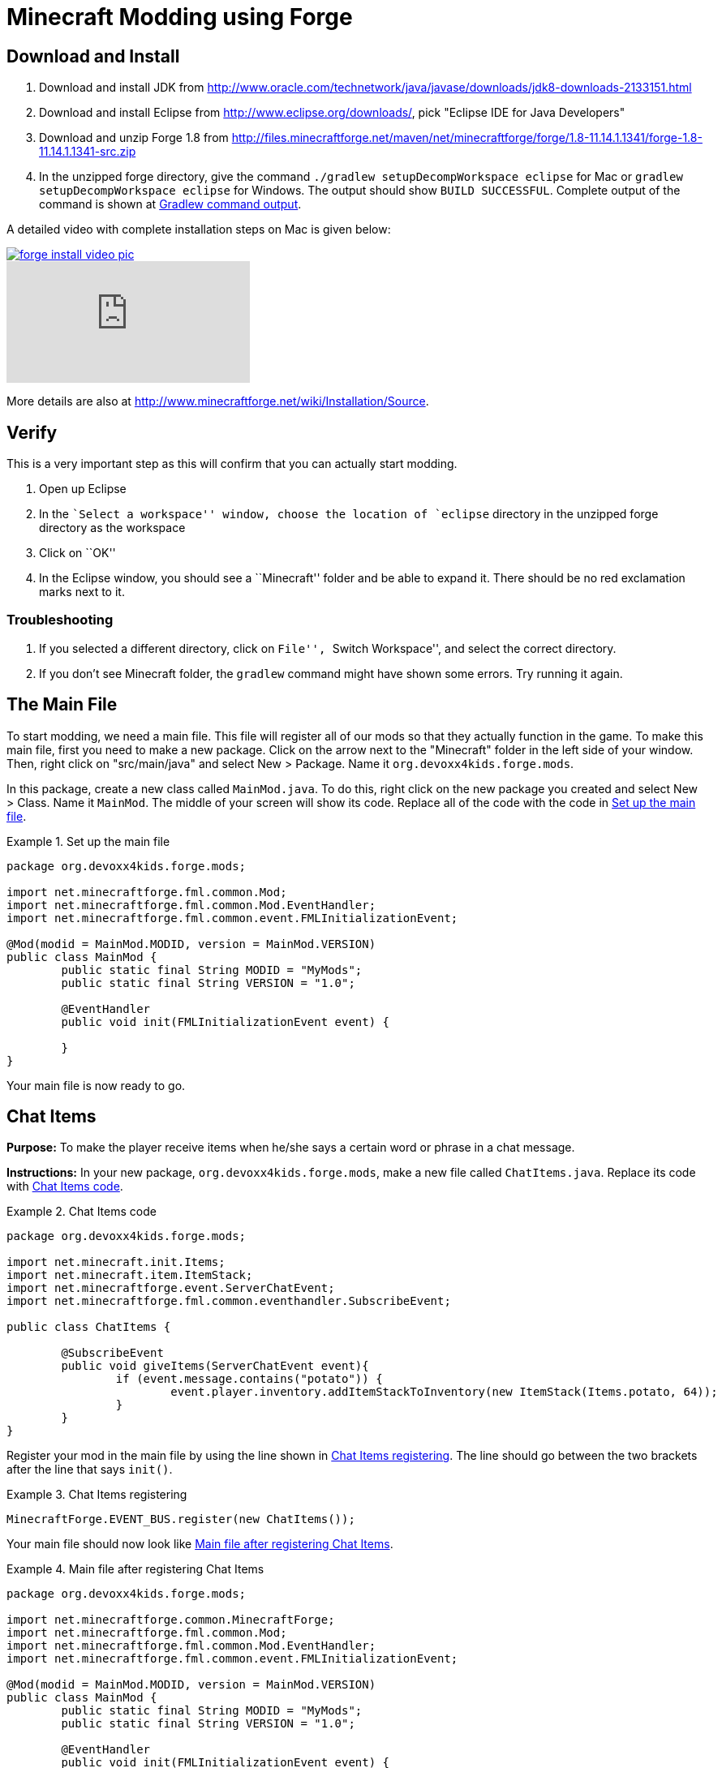 = Minecraft Modding using Forge

== Download and Install

. Download and install JDK from http://www.oracle.com/technetwork/java/javase/downloads/jdk8-downloads-2133151.html
. Download and install Eclipse from http://www.eclipse.org/downloads/, pick "Eclipse IDE for Java Developers"
. Download and unzip Forge 1.8 from
  http://files.minecraftforge.net/maven/net/minecraftforge/forge/1.8-11.14.1.1341/forge-1.8-11.14.1.1341-src.zip
. In the unzipped forge directory, give the command `./gradlew
  setupDecompWorkspace eclipse` for Mac or `gradlew
  setupDecompWorkspace eclipse` for Windows. The output should show `BUILD SUCCESSFUL`. Complete output of the command is shown at <<Gradlew_command_output>>.

A detailed video with complete installation steps on Mac is given below:

image::images/forge-install-video-pic.png[link="https://www.youtube.com/watch?v=0F7Bhswtd_w"]

video::1S1aL9Vn5eI[youtube]

More details are also at http://www.minecraftforge.net/wiki/Installation/Source.

== Verify

This is a very important step as this will confirm that you can actually start modding.

. Open up Eclipse
. In the ``Select a workspace'' window, choose the location of `eclipse` directory in the unzipped forge directory as the workspace
. Click on ``OK''
. In the Eclipse window, you should see a ``Minecraft'' folder and be able to expand it. There should be no red exclamation marks next to it.

=== Troubleshooting

. If you selected a different directory, click on ``File'', ``Switch Workspace'', and select the correct directory.
. If you don't see Minecraft folder, the `gradlew` command might have shown some errors. Try running it again.

== The Main File

To start modding, we need a main file. This file will register all of our mods so that they actually function in the game. To make this main file, first you need to make a new package. Click on the arrow next to the "Minecraft" folder in the left side of your window. Then, right click on "src/main/java" and select New > Package. Name it `org.devoxx4kids.forge.mods`.

In this package, create a new class called `MainMod.java`. To do this, right click on the new package you created and select New > Class. Name it `MainMod`. The middle of your screen will show its code. Replace all of the code with the code in <<Setting_Up_The_Main_File>>.

[[Setting_Up_The_Main_File]]
.Set up the main file
====
[source, java]
----
package org.devoxx4kids.forge.mods;

import net.minecraftforge.fml.common.Mod;
import net.minecraftforge.fml.common.Mod.EventHandler;
import net.minecraftforge.fml.common.event.FMLInitializationEvent;

@Mod(modid = MainMod.MODID, version = MainMod.VERSION)
public class MainMod {
	public static final String MODID = "MyMods";
	public static final String VERSION = "1.0";

	@EventHandler
	public void init(FMLInitializationEvent event) {

	}
}
----
====

Your main file is now ready to go.

== Chat Items

**Purpose:** To make the player receive items when he/she says a certain word or phrase in a chat message.

**Instructions:** In your new package, `org.devoxx4kids.forge.mods`, make a new file called `ChatItems.java`. Replace its code with <<Chat_Items_Code>>.

[[Chat_Items_Code]]
.Chat Items code
====
[source, java]
----
package org.devoxx4kids.forge.mods;

import net.minecraft.init.Items;
import net.minecraft.item.ItemStack;
import net.minecraftforge.event.ServerChatEvent;
import net.minecraftforge.fml.common.eventhandler.SubscribeEvent;

public class ChatItems {
	
	@SubscribeEvent
	public void giveItems(ServerChatEvent event){
		if (event.message.contains("potato")) {
			event.player.inventory.addItemStackToInventory(new ItemStack(Items.potato, 64));
		}
	}
}
----
====

Register your mod in the main file by using the line shown in <<Chat_Items_Registering>>. The line should go between the two brackets after the line that says `init()`.

[[Chat_Items_Registering]]
.Chat Items registering
====
[source, java]
----
MinecraftForge.EVENT_BUS.register(new ChatItems());
----
====

Your main file should now look like <<Main_File_After_Register>>.

[[Main_File_After_Register]]
.Main file after registering Chat Items
====
[source, java]
----
package org.devoxx4kids.forge.mods;

import net.minecraftforge.common.MinecraftForge;
import net.minecraftforge.fml.common.Mod;
import net.minecraftforge.fml.common.Mod.EventHandler;
import net.minecraftforge.fml.common.event.FMLInitializationEvent;

@Mod(modid = MainMod.MODID, version = MainMod.VERSION)
public class MainMod {
	public static final String MODID = "MyMods";
	public static final String VERSION = "1.0";

	@EventHandler
	public void init(FMLInitializationEvent event) {
		MinecraftForge.EVENT_BUS.register(new ChatItems());
	}
}
----
====

**Gameplay:**

. Press ``T'' to open up the chat window
. Type in any message that contains the word ``potato''
. You should receive one stack (one stack = 64 items) potatoes

=== Change text/item

Change text message and produce a different item. For example change the text to ``diamond'' and item produced to `Diamond`. Use Ctrl+Space to show the list of items.

=== Different Items

Produce different items for different chat text

[[Different_Chat_Items_Code]]
.Different Chat Items code
====
[source, java]
----
@SubscribeEvent
public void giveItems(ServerChatEvent event){
	if (event.message.contains("potato")) {
		event.player.inventory.addItemStackToInventory(new ItemStack(Items.potato, 64));
	}

	if (event.message.contains("diamond")) {
		event.player.inventory.addItemStackToInventory(new ItemStack(Items.diamond, 64));
	}
}
----
====

=== Multiple Items

Produce multiple items for chat text

[[Multiple_Chat_Items_Code]]
.Multiple Chat Items code
====
[source, java]
----
@SubscribeEvent
public void giveItems(ServerChatEvent event){
	if (event.message.contains("potato")) {
		event.player.inventory.addItemStackToInventory(new ItemStack(Items.potato, 64));
		event.player.inventory.addItemStackToInventory(new ItemStack(Items.diamond, 64));
	}
}
----
====

== Ender Dragon Spawner

**Purpose:** To spawn an Ender Dragon every time a player places a Dragon Egg block.

**Instructions:** In the package `org.devoxx4kids.forge.mods`, make a new class called `DragonSpawner` and replace its code with the code shown in <<Dragon_Spawner_Code>>.

[[Dragon_Spawner_Code]]
.Dragon Spawner code
====
[source, java]
----
package org.devoxx4kids.forge.mods;

import net.minecraft.entity.boss.EntityDragon;
import net.minecraft.init.Blocks;
import net.minecraftforge.event.world.BlockEvent.PlaceEvent;
import net.minecraftforge.fml.common.eventhandler.SubscribeEvent;

public class DragonSpawner {
	
	@SubscribeEvent
	public void spawnDragon(PlaceEvent event) {
		if (event.block == Blocks.dragon_egg) {
			event.world.setBlock(event.pos.getX(), event.pos.getY(), event.pos.getZ(), Blocks.air);
			EntityDragon dragon = new EntityDragon(event.world);
			dragon.setLocationAndAngles(event.pos.getX(), event.pos.getY(), event.pos.getZ(), 0, 0);
			event.world.spawnEntityInWorld(dragon);
		}
	}
}
----
====

Then, register it like you did with Chat Items, but use the line of code shown in <<Dragon_Spawner_Registering>>.

[[Dragon_Spawner_Registering]]
.Dragon Spawner registering
====
[source, java]
----
MinecraftForge.EVENT_BUS.register(new DragonSpawner());
----
====

**Gameplay:**

. Use the command "/give <your player name> dragon_egg" to give yourself a dragon egg
. Place down the dragon egg, and an Ender Dragon should spawn

The player name will not be your normal player name, it will be a Forge-generated player name. Check your chat window to see what your player name is.

=== Change block/entity

Change block that triggers spawning and spawn a different item. For example change the block to `sponge` and entity to `EntitySquid`. Use Ctrl+Space to show the list of items.

.Spawn squid
====
[source, java]
----
if (event.block == Blocks.sponge) {
		event.world.setBlock(event.pos.getX(), event.pos.getY(), event.pos.getZ(), Blocks.air);
		EntitySquid squid = new EntitySquid(event.world);
		squid.setLocationAndAngles(event.pos.getX(), event.pos.getY(), event.pos.getZ(), 0, 0);
		event.world.spawnEntityInWorld(squid);
}
----
====

=== Change offset of entities

Change `event.x`, `event.y`, `event.z` and add or subtract 5 to show entities are produced at an offset.

.Spawn offset
====
[source, java]
----
dragon.setLocationAndAngles(event.pos.getX() + 5, event.pos.getY(), event.pos.getZ(), 0, 0);
----
====

=== Spawn multiple entities

Spawn Ender Dragon from dragon egg and Squid from sponge.

== Creeper Spawn Alert

**Purpose:** To alert all players when a creeper spawns.

**Instructions:** In your package, make a new class called `CreeperSpawnAlert`. Replace its contents with <<Creeper_Spawn_Code>>.

[[Creeper_Spawn_Code]]
.Creeper Spawn Alert code
====
[source, java]
----
package org.devoxx4kids.forge.mods;

import java.util.List;

import net.minecraft.entity.monster.EntityCreeper;
import net.minecraft.entity.player.EntityPlayer;
import net.minecraft.util.ChatComponentText;
import net.minecraft.util.EnumChatFormatting;
import net.minecraftforge.event.entity.EntityJoinWorldEvent;
import net.minecraftforge.fml.common.eventhandler.SubscribeEvent;

public class CreeperSpawnAlert {

	@SubscribeEvent
	public void sendAlert(EntityJoinWorldEvent event) {
		if (!(event.entity instanceof EntityCreeper)) {
			return;
		}

		List players = event.entity.worldObj.playerEntities;

		for (int i = 0; i < players.size(); i++) {
			EntityPlayer player = (EntityPlayer) players.get(i);
			player.addChatMessage(new ChatComponentText(
					EnumChatFormatting.GREEN + "A creeper has spawned!"));
		}
	}

}
----
====

Register it using the line in <<Creeper_Spawn_Registering>>.

[[Creeper_Spawn_Registering]]
.Creeper Spawn Alert registering
====
[source, java]
----
MinecraftForge.EVENT_BUS.register(new CreeperSpawnAlert());
----
====

**Gameplay:**

. Make sure you are not on peaceful mode.
. Set the time to night time ("/time set night") 

You should get a bunch of messages saying "A creeper has spawned!" in light green letters. One of these messages is sent to you every time a creeper spawns.

=== Change color/format of message

==== Change color to red

.Color of message
====
[source,java]
----
player.addChatMessage(new ChatComponentText(
		EnumChatFormatting.RED + "A creeper has spawned!"));
----
====

Try different colors by code completion after `EnumChatFormatting`.

==== Change style to italics

.Style of message
====
[source,java]
----
player.addChatMessage(new ChatComponentText(
		EnumChatFormatting.ITALIC + "A creeper has spawned!"));
----
====

Try different styles by code completion after `EnumChatFormatting`.

=== Change text of message

.Style of message
====
[source,java]
----
player.addChatMessage(new ChatComponentText(
		EnumChatFormatting.ITALIC + "Run away, a creeper has spawned!"));
----
====

Talk about text within quotes.

=== Print same message for different mobs

.Same message for differet mobs using AND
====
[source, java]
----
if (!(event.entity instanceof EntityCreeper && event.entity instanceof EntityZombie)) {
	return;
}
----
====

OR

.Same message for differet mobs using OR
====
[source, java]
----
if (!(event.entity instanceof EntityCreeper) || !(event.entity instanceof EntityZombie)) {
	return;
}
----
====

Explain AND and OR

=== Print different message for different mobs

.Different message for different mobs
====
[source, java]
----
public void sendAlert(EntityJoinWorldEvent event) {
	if (!(event.entity instanceof EntityCreeper && event.entity instanceof EntityZombie)) {
		return;
	}
	
	String message;
	
	if (event.entity instanceof EntityCreeper) {
		message = "A creeper has spawned";
	} else {
		message = "A zombie has spawned";
	}

	List players = event.entity.worldObj.playerEntities;

	for (int i = 0; i < players.size(); i++) {
		EntityPlayer player = (EntityPlayer) players.get(i);
		player.addChatMessage(new ChatComponentText(
				EnumChatFormatting.GREEN + message));
	}
}
----
====

=== Print message for all mobs

.Message for all mobs
====
[source, java]
----
if (!(event.entity instanceof EntityMob)) {
	return;
}
----
====

Explain how to reach `EntityMob`

== Sharp Snowballs

**Purpose:** To turn all snowballs into arrows so that they can hurt entites.

**Instructions:** In your package, create a new class called `SharpSnowballs`. Replace its code with <<Snowballs_Code>>.

[[Snowballs_Code]]
.Sharp Snowballs code
====
[source, java]
----
package org.devoxx4kids.forge.mods;

import net.minecraft.entity.Entity;
import net.minecraft.entity.projectile.EntityArrow;
import net.minecraft.entity.projectile.EntitySnowball;
import net.minecraft.world.World;
import net.minecraftforge.event.entity.EntityJoinWorldEvent;
import net.minecraftforge.fml.common.eventhandler.SubscribeEvent;

public class SharpSnowballs {

	@SubscribeEvent
	public void replaceSnowballWithArrow(EntityJoinWorldEvent event) {
		Entity snowball = event.entity;
		World world = snowball.worldObj;

		if (!(snowball instanceof EntitySnowball)) {
			return;
		}

		if (!world.isRemote) {
			EntityArrow arrow = new EntityArrow(world);
			arrow.setLocationAndAngles(snowball.posX, snowball.posY, snowball.posZ,
					0, 0);
			arrow.motionX = snowball.motionX;
			arrow.motionY = snowball.motionY;
			arrow.motionZ = snowball.motionZ;

			// gets arrow out of player's head
			// gets the angle of arrow right, in the direction of motion
			arrow.posX += arrow.motionX;
			arrow.posY += arrow.motionY;
			arrow.posZ += arrow.motionZ;

			world.spawnEntityInWorld(arrow);
			snowball.setDead();
		}
	}

}
----
====

Register the new class using the line in <<Snowballs_Registering>>.

[[Snowballs_Registering]]
.Sharp Snowballs registering
====
[source, java]
----
MinecraftForge.EVENT_BUS.register(new SharpSnowballs());
----
====

**Gameplay:**

. Get a Snowball item from your inventory
. Right click with it to throw it
. It should turn into an arrow

You can also spawn Snow Golems by placing a pumpkin on top of a tower of two Snow blocks. The Snow Golem will act as a turret, shooting out snowballs that turn into arrows.

=== Explosive snowballs

[[Snowballs_Code]]
.Explosive Snowballs code
====
[source, java]
----
EntityTNTPrimed arrow = new EntityTNTPrimed(world);
arrow.fuse = 80;
----
====

== Overpowered Iron Golems

**Purpose:** To add helpful potion effects to Iron Golems when they spawn in the world.

**Instructions:**

In your package, make a new class called `OverpoweredIronGolems` and replace its contents with <<Iron_Golems_Code>>.

[[Iron_Golems_Code]]
.Overpowered Iron Golems code
====
[source, java]
----
package org.devoxx4kids.forge.mods;

import net.minecraft.entity.EntityLiving;
import net.minecraft.entity.monster.EntityIronGolem;
import net.minecraft.potion.PotionEffect;
import net.minecraftforge.event.entity.EntityJoinWorldEvent;
import net.minecraftforge.fml.common.eventhandler.SubscribeEvent;

public class OverpoweredIronGolems {
	
	@SubscribeEvent
	public void golemMagic(EntityJoinWorldEvent event) {
		if (!(event.entity instanceof EntityIronGolem)) {
			return;
		}
		
		EntityLiving entity = (EntityLiving) event.entity;
		entity.addPotionEffect(new PotionEffect(1, 1000000, 5));
		entity.addPotionEffect(new PotionEffect(5, 1000000, 5));
		entity.addPotionEffect(new PotionEffect(10, 1000000, 5));
		entity.addPotionEffect(new PotionEffect(11, 1000000, 5));
	}

}
----
====

Then, register the class using the line shown in <<Iron_Golems_Register>>.

[[Iron_Golems_Register]]
====
[source, java]
----
MinecraftForge.EVENT_BUS.register(new OverpoweredIronGolems());
----
====

**Gameplay:**

. Spawn an Iron Golem by using the command "/summon VillagerGolem".
. Spawn some hostile mobs near the Iron Golem

The golem should move towards them to kill them. Normally, Iron Golems move slowly, but with the speed effect from the mod, they should move very fast.

== Rain Water

**Purpose:** To place water at the feet of entities when it is raining.

**Instructions:** In your package, create a new class called `RainWater` and replace its contents with <<Rain_Code>>.

[[Rain_Code]]
.Rain Water code
====
[source, java]
----
package org.devoxx4kids.forge.mods;

import net.minecraft.entity.Entity;
import net.minecraft.init.Blocks;
import net.minecraft.world.World;
import net.minecraftforge.event.entity.living.LivingEvent.LivingUpdateEvent;
import net.minecraftforge.fml.common.eventhandler.SubscribeEvent;

public class RainWater {

	@SubscribeEvent
	public void makeWater(LivingUpdateEvent event) {
		Entity entity = event.entity;
		World world = entity.worldObj;
		int x = (int) Math.floor(entity.posX);
		int y = (int) Math.floor(entity.posY);
		int z = (int) Math.floor(entity.posZ);

		if (!entity.worldObj.isRaining()) {
			return;
		}

		for (int i = y; i < 256; i++) {
			if (world.getBlockState(new BlockPos(x, i, z)) != Blocks.air) {
				return;
			}
		}
		
		if (world.isRemote && !world.getBlockState(new BlockPos(x, y - 1, z)).getBlock().isNormalCube()) {
			return;
		}

		if (!world.isRemote) {
			world.setBlockState(new BlockPos(x, y, z), Blocks.water.getBlockState().getBaseState());
		}
	}

}
----
====

Then, register it using the line shown in <<Rain_Registering>>.

[[Rain_Registering]]
.Rain Water registering
====
[source, java]
----
MinecraftForge.EVENT_BUS.register(new RainWater());
----
====

**Gameplay:**

. Use the command "/weather rain" to make the weather rainy
. Start moving, and water should be placed wherever you go, but it will disappear quickly

== Sharing Your Mods

Open up your computer's command prompt. Navigate to your Forge folder. Then, type the command `gradlew build`. On a Mac it may be `./gradlew build`. After the process completes, navigate to the "build" folder, then the "libs" folder inside that. In that folder, there should be a .jar file called `modid-1.0.jar`. This .jar file is all of your mods. 

To install your mod on your Minecraft launcher, follow the instructions at http://www.minecraftforge.net/wiki/Installation/Universal.

== Tips

* When changing an item or block, delete the current item/block and press `Ctrl + Space` to pull up a list of items and blocks that are availible.

[[Gradlew_command_output]]
== Gradlew command output

[source,text]
----
minecraft> ./gradlew setupDecompWorkspace eclipse
Downloading https://services.gradle.org/distributions/gradle-2.0-bin.zip
.............................................................................objc[3877]: Class JavaLaunchHelper is implemented in both /Library/Java/JavaVirtualMachines/jdk1.8.0_25.jdk/Contents/Home/bin/java and /Library/Java/JavaVirtualMachines/jdk1.8.0_25.jdk/Contents/Home/jre/lib/libinstrument.dylib. One of the two will be used. Which one is undefined.
............................................................................................................................................................................................................................................................................................................................................................................................................................................................................................................................................................................................................................................................................................................................................................................................................................................................................................................................................................................................................................................................................................................................................................................................................................................................................................................................................................................................................................................................................................................................................................................................................................................................................................................................................................................................................................................................................................................................................................................................................................................................................
Unzipping /Users/arungupta/.gradle/wrapper/dists/gradle-2.0-bin/5h57m9vra0mjv9qs45oqtsb5c0/gradle-2.0-bin.zip to /Users/arungupta/.gradle/wrapper/dists/gradle-2.0-bin/5h57m9vra0mjv9qs45oqtsb5c0
Set executable permissions for: /Users/arungupta/.gradle/wrapper/dists/gradle-2.0-bin/5h57m9vra0mjv9qs45oqtsb5c0/gradle-2.0/bin/gradle
Download http://files.minecraftforge.net/maven/net/minecraftforge/gradle/ForgeGradle/1.2-SNAPSHOT/ForgeGradle-1.2-20141215.200905-238.pom
Download http://files.minecraftforge.net/maven/de/oceanlabs/mcp/RetroGuard/3.6.6/RetroGuard-3.6.6.pom
Download https://oss.sonatype.org/content/repositories/snapshots/net/md-5/SpecialSource/1.7-SNAPSHOT/SpecialSource-1.7-20140603.053256-8.pom
Download http://repo1.maven.org/maven2/com/github/jponge/lzma-java/1.3/lzma-java-1.3.pom
Download http://repo1.maven.org/maven2/com/github/abrarsyed/jastyle/jAstyle/1.2/jAstyle-1.2.pom
Download http://repo1.maven.org/maven2/net/sf/trove4j/trove4j/2.1.0/trove4j-2.1.0.pom
Download http://repo1.maven.org/maven2/com/cloudbees/diff4j/1.1/diff4j-1.1.pom
Download http://repo1.maven.org/maven2/com/cloudbees/cloudbees-oss-parent/1/cloudbees-oss-parent-1.pom
Download http://repo1.maven.org/maven2/org/ow2/asm/asm-debug-all/4.1/asm-debug-all-4.1.pom
Download http://repo1.maven.org/maven2/com/github/tony19/named-regexp/0.2.3/named-regexp-0.2.3.pom
Download http://repo1.maven.org/maven2/com/nothome/javaxdelta/2.0.1/javaxdelta-2.0.1.pom
Download http://files.minecraftforge.net/maven/net/minecraftforge/srg2source/Srg2Source/3.2-SNAPSHOT/Srg2Source-3.2-20141126.081814-44.pom
Download http://repo1.maven.org/maven2/org/apache/httpcomponents/httpclient/4.3.3/httpclient-4.3.3.pom
Download http://repo1.maven.org/maven2/org/apache/httpcomponents/httpcomponents-client/4.3.3/httpcomponents-client-4.3.3.pom
Download http://repo1.maven.org/maven2/com/google/code/gson/gson/2.2.4/gson-2.2.4.pom
Download http://repo1.maven.org/maven2/org/apache/httpcomponents/httpmime/4.3.3/httpmime-4.3.3.pom
Download http://files.minecraftforge.net/maven/de/oceanlabs/mcp/mcinjector/3.2-SNAPSHOT/mcinjector-3.2-20141215.093052-15.pom
Download http://repo1.maven.org/maven2/net/sf/jopt-simple/jopt-simple/4.5/jopt-simple-4.5.pom
Download http://repo1.maven.org/maven2/org/jvnet/localizer/localizer/1.12/localizer-1.12.pom
Download http://repo1.maven.org/maven2/org/jvnet/localizer/localizer-parent/1.12/localizer-parent-1.12.pom
Download http://repo1.maven.org/maven2/trove/trove/1.0.2/trove-1.0.2.pom
Download http://files.minecraftforge.net/maven/org/eclipse/jdt/org.eclipse.jdt.core/3.10.0.v20131029-1755/org.eclipse.jdt.core-3.10.0.v20131029-1755.pom
Download http://repo1.maven.org/maven2/org/eclipse/core/resources/3.2.1-R32x_v20060914/resources-3.2.1-R32x_v20060914.pom
Download http://repo1.maven.org/maven2/org/eclipse/jgit/org.eclipse.jgit/3.2.0.201312181205-r/org.eclipse.jgit-3.2.0.201312181205-r.pom
Download http://repo1.maven.org/maven2/org/eclipse/jgit/org.eclipse.jgit-parent/3.2.0.201312181205-r/org.eclipse.jgit-parent-3.2.0.201312181205-r.pom
Download http://repo1.maven.org/maven2/org/eclipse/core/runtime/3.9.0-v20130326-1255/runtime-3.9.0-v20130326-1255.pom
Download http://repo1.maven.org/maven2/org/apache/httpcomponents/httpcore/4.3.2/httpcore-4.3.2.pom
Download http://repo1.maven.org/maven2/org/apache/httpcomponents/httpcomponents-core/4.3.2/httpcomponents-core-4.3.2.pom
Download http://repo1.maven.org/maven2/org/eclipse/equinox/registry/3.5.400-v20140428-1507/registry-3.5.400-v20140428-1507.pom
Download http://repo1.maven.org/maven2/org/eclipse/core/runtime/compatibility/3.1.200-v20070502/compatibility-3.1.200-v20070502.pom
Download http://repo1.maven.org/maven2/org/eclipse/core/expressions/3.3.0-v20070606-0010/expressions-3.3.0-v20070606-0010.pom
Download http://repo1.maven.org/maven2/org/eclipse/core/filesystem/1.1.0-v20070606/filesystem-1.1.0-v20070606.pom
Download http://repo1.maven.org/maven2/org/eclipse/core/org.eclipse.core.commands/3.6.0/org.eclipse.core.commands-3.6.0.pom
Download http://repo1.maven.org/maven2/com/googlecode/javaewah/JavaEWAH/0.5.6/JavaEWAH-0.5.6.pom
Download http://repo1.maven.org/maven2/org/eclipse/equinox/app/1.3.200-v20130910-1609/app-1.3.200-v20130910-1609.pom
Download http://repo1.maven.org/maven2/org/eclipse/core/runtime/3.10.0-v20140318-2214/runtime-3.10.0-v20140318-2214.pom
Download http://repo1.maven.org/maven2/org/eclipse/update/configurator/3.2.100-v20070615/configurator-3.2.100-v20070615.pom
Download http://repo1.maven.org/maven2/net/sf/jopt-simple/jopt-simple/4.6/jopt-simple-4.6.pom
Download http://files.minecraftforge.net/maven/net/minecraftforge/gradle/ForgeGradle/1.2-SNAPSHOT/ForgeGradle-1.2-20141215.200905-238.jar
Download http://files.minecraftforge.net/maven/de/oceanlabs/mcp/RetroGuard/3.6.6/RetroGuard-3.6.6.jar
Download https://oss.sonatype.org/content/repositories/snapshots/net/md-5/SpecialSource/1.7-SNAPSHOT/SpecialSource-1.7-20140603.053256-8.jar
Download http://repo1.maven.org/maven2/com/github/jponge/lzma-java/1.3/lzma-java-1.3.jar
Download http://repo1.maven.org/maven2/com/github/abrarsyed/jastyle/jAstyle/1.2/jAstyle-1.2.jar
Download http://repo1.maven.org/maven2/net/sf/trove4j/trove4j/2.1.0/trove4j-2.1.0.jar
Download http://repo1.maven.org/maven2/com/cloudbees/diff4j/1.1/diff4j-1.1.jar
Download http://repo1.maven.org/maven2/org/ow2/asm/asm-debug-all/4.1/asm-debug-all-4.1.jar
Download http://repo1.maven.org/maven2/com/github/tony19/named-regexp/0.2.3/named-regexp-0.2.3.jar
Download http://repo1.maven.org/maven2/com/nothome/javaxdelta/2.0.1/javaxdelta-2.0.1.jar
Download http://files.minecraftforge.net/maven/net/minecraftforge/srg2source/Srg2Source/3.2-SNAPSHOT/Srg2Source-3.2-20141126.081814-44.jar
Download http://repo1.maven.org/maven2/org/apache/httpcomponents/httpclient/4.3.3/httpclient-4.3.3.jar
Download http://repo1.maven.org/maven2/com/google/code/gson/gson/2.2.4/gson-2.2.4.jar
Download http://repo1.maven.org/maven2/org/apache/httpcomponents/httpmime/4.3.3/httpmime-4.3.3.jar
Download http://files.minecraftforge.net/maven/de/oceanlabs/mcp/mcinjector/3.2-SNAPSHOT/mcinjector-3.2-20141215.093052-15.jar
Download http://repo1.maven.org/maven2/org/jvnet/localizer/localizer/1.12/localizer-1.12.jar
Download http://repo1.maven.org/maven2/trove/trove/1.0.2/trove-1.0.2.jar
Download http://files.minecraftforge.net/maven/org/eclipse/jdt/org.eclipse.jdt.core/3.10.0.v20131029-1755/org.eclipse.jdt.core-3.10.0.v20131029-1755.jar
Download http://repo1.maven.org/maven2/org/eclipse/core/resources/3.2.1-R32x_v20060914/resources-3.2.1-R32x_v20060914.jar
Download http://repo1.maven.org/maven2/org/eclipse/jgit/org.eclipse.jgit/3.2.0.201312181205-r/org.eclipse.jgit-3.2.0.201312181205-r.jar
Download http://repo1.maven.org/maven2/org/apache/httpcomponents/httpcore/4.3.2/httpcore-4.3.2.jar
Download http://repo1.maven.org/maven2/org/eclipse/equinox/registry/3.5.400-v20140428-1507/registry-3.5.400-v20140428-1507.jar
Download http://repo1.maven.org/maven2/org/eclipse/core/runtime/compatibility/3.1.200-v20070502/compatibility-3.1.200-v20070502.jar
Download http://repo1.maven.org/maven2/org/eclipse/core/expressions/3.3.0-v20070606-0010/expressions-3.3.0-v20070606-0010.jar
Download http://repo1.maven.org/maven2/org/eclipse/core/filesystem/1.1.0-v20070606/filesystem-1.1.0-v20070606.jar
Download http://repo1.maven.org/maven2/org/eclipse/core/org.eclipse.core.commands/3.6.0/org.eclipse.core.commands-3.6.0.jar
Download http://repo1.maven.org/maven2/com/googlecode/javaewah/JavaEWAH/0.5.6/JavaEWAH-0.5.6.jar
Download http://repo1.maven.org/maven2/org/eclipse/equinox/app/1.3.200-v20130910-1609/app-1.3.200-v20130910-1609.jar
Download http://repo1.maven.org/maven2/org/eclipse/update/configurator/3.2.100-v20070615/configurator-3.2.100-v20070615.jar
Download http://repo1.maven.org/maven2/net/sf/jopt-simple/jopt-simple/4.6/jopt-simple-4.6.jar
Download http://repo1.maven.org/maven2/org/eclipse/core/runtime/3.10.0-v20140318-2214/runtime-3.10.0-v20140318-2214.jar
****************************
 Powered By MCP:             
 http://mcp.ocean-labs.de/   
 Searge, ProfMobius, Fesh0r, 
 R4wk, ZeuX, IngisKahn, bspkrs
 MCP Data version : unknown
****************************
:extractMcpData
:getVersionJson
:extractUserDev
Download http://files.minecraftforge.net/maven/net/minecraftforge/forge/1.7.10-10.13.2.1230/forge-1.7.10-10.13.2.1230-userdev.jar
:genSrgs
:extractNatives
Download http://repo1.maven.org/maven2/org/lwjgl/lwjgl/lwjgl-platform/2.9.1/lwjgl-platform-2.9.1.pom
Download http://repo1.maven.org/maven2/org/lwjgl/lwjgl/parent/2.9.1/parent-2.9.1.pom
Download http://repo1.maven.org/maven2/net/java/jinput/jinput-platform/2.0.5/jinput-platform-2.0.5.pom
Download https://libraries.minecraft.net/tv/twitch/twitch-platform/5.16/twitch-platform-5.16.pom
Download http://repo1.maven.org/maven2/org/lwjgl/lwjgl/lwjgl-platform/2.9.1/lwjgl-platform-2.9.1-natives-osx.jar
Download http://repo1.maven.org/maven2/net/java/jinput/jinput-platform/2.0.5/jinput-platform-2.0.5-natives-osx.jar
Download https://libraries.minecraft.net/tv/twitch/twitch-platform/5.16/twitch-platform-5.16-natives-osx.jar
:copyNativesLegacy
:getAssetsIndex
:getAssets
Current status: 5/686   0%
Current status: 447/686   65%
:makeStart
Download https://libraries.minecraft.net/net/minecraft/launchwrapper/1.11/launchwrapper-1.11.pom
Download http://repo1.maven.org/maven2/org/ow2/asm/asm-debug-all/5.0.3/asm-debug-all-5.0.3.pom
Download http://repo1.maven.org/maven2/org/ow2/asm/asm-parent/5.0.3/asm-parent-5.0.3.pom
Download http://repo1.maven.org/maven2/com/typesafe/akka/akka-actor_2.11/2.3.3/akka-actor_2.11-2.3.3.pom
Download http://repo1.maven.org/maven2/org/scala-lang/scala-actors-migration_2.11/1.1.0/scala-actors-migration_2.11-1.1.0.pom
Download http://repo1.maven.org/maven2/org/scala-lang/scala-compiler/2.11.1/scala-compiler-2.11.1.pom
Download http://repo1.maven.org/maven2/org/scala-lang/plugins/scala-continuations-library_2.11/1.0.2/scala-continuations-library_2.11-1.0.2.pom
Download http://repo1.maven.org/maven2/org/scala-lang/plugins/scala-continuations-plugin_2.11.1/1.0.2/scala-continuations-plugin_2.11.1-1.0.2.pom
Download http://repo1.maven.org/maven2/org/scala-lang/scala-library/2.11.1/scala-library-2.11.1.pom
Download http://repo1.maven.org/maven2/org/scala-lang/scala-reflect/2.11.1/scala-reflect-2.11.1.pom
Download https://libraries.minecraft.net/lzma/lzma/0.0.1/lzma-0.0.1.pom
Download https://libraries.minecraft.net/com/mojang/realms/1.3.5/realms-1.3.5.pom
Download http://repo1.maven.org/maven2/java3d/vecmath/1.3.1/vecmath-1.3.1.pom
Download http://repo1.maven.org/maven2/net/sf/trove4j/trove4j/3.0.3/trove4j-3.0.3.pom
Download https://libraries.minecraft.net/com/ibm/icu/icu4j-core-mojang/51.2/icu4j-core-mojang-51.2.pom
Download https://libraries.minecraft.net/com/paulscode/codecjorbis/20101023/codecjorbis-20101023.pom
Download https://libraries.minecraft.net/com/paulscode/codecwav/20101023/codecwav-20101023.pom
Download https://libraries.minecraft.net/com/paulscode/libraryjavasound/20101123/libraryjavasound-20101123.pom
Download https://libraries.minecraft.net/com/paulscode/librarylwjglopenal/20100824/librarylwjglopenal-20100824.pom
Download https://libraries.minecraft.net/com/paulscode/soundsystem/20120107/soundsystem-20120107.pom
Download http://repo1.maven.org/maven2/io/netty/netty-all/4.0.10.Final/netty-all-4.0.10.Final.pom
Download http://repo1.maven.org/maven2/io/netty/netty-parent/4.0.10.Final/netty-parent-4.0.10.Final.pom
Download http://repo1.maven.org/maven2/com/google/guava/guava/16.0/guava-16.0.pom
Download http://repo1.maven.org/maven2/com/google/guava/guava-parent/16.0/guava-parent-16.0.pom
Download http://repo1.maven.org/maven2/org/apache/commons/commons-lang3/3.2.1/commons-lang3-3.2.1.pom
Download http://repo1.maven.org/maven2/net/java/jinput/jinput/2.0.5/jinput-2.0.5.pom
Download http://repo1.maven.org/maven2/net/java/jutils/jutils/1.0.0/jutils-1.0.0.pom
Download https://libraries.minecraft.net/com/mojang/authlib/1.5.16/authlib-1.5.16.pom
Download http://repo1.maven.org/maven2/org/apache/logging/log4j/log4j-api/2.0-beta9/log4j-api-2.0-beta9.pom
Download http://repo1.maven.org/maven2/org/apache/logging/log4j/log4j/2.0-beta9/log4j-2.0-beta9.pom
Download http://repo1.maven.org/maven2/org/apache/logging/log4j/log4j-core/2.0-beta9/log4j-core-2.0-beta9.pom
Download http://repo1.maven.org/maven2/org/lwjgl/lwjgl/lwjgl/2.9.1/lwjgl-2.9.1.pom
Download http://repo1.maven.org/maven2/org/lwjgl/lwjgl/lwjgl_util/2.9.1/lwjgl_util-2.9.1.pom
Download https://libraries.minecraft.net/tv/twitch/twitch/5.16/twitch-5.16.pom
Download http://repo1.maven.org/maven2/org/scala-lang/scala-actors/2.11.0/scala-actors-2.11.0.pom
Download http://repo1.maven.org/maven2/org/scala-lang/modules/scala-xml_2.11/1.0.2/scala-xml_2.11-1.0.2.pom
Download http://repo1.maven.org/maven2/org/scala-lang/modules/scala-parser-combinators_2.11/1.0.1/scala-parser-combinators_2.11-1.0.1.pom
Download https://libraries.minecraft.net/tv/twitch/twitch-external-platform/4.5/twitch-external-platform-4.5.pom
Download https://libraries.minecraft.net/net/minecraft/launchwrapper/1.11/launchwrapper-1.11.jar
Download http://repo1.maven.org/maven2/org/ow2/asm/asm-debug-all/5.0.3/asm-debug-all-5.0.3.jar
Download http://repo1.maven.org/maven2/com/typesafe/akka/akka-actor_2.11/2.3.3/akka-actor_2.11-2.3.3.jar
Download http://repo1.maven.org/maven2/org/scala-lang/scala-actors-migration_2.11/1.1.0/scala-actors-migration_2.11-1.1.0.jar
Download http://repo1.maven.org/maven2/org/scala-lang/scala-compiler/2.11.1/scala-compiler-2.11.1.jar
Download http://repo1.maven.org/maven2/org/scala-lang/plugins/scala-continuations-library_2.11/1.0.2/scala-continuations-library_2.11-1.0.2.jar
Download http://repo1.maven.org/maven2/org/scala-lang/plugins/scala-continuations-plugin_2.11.1/1.0.2/scala-continuations-plugin_2.11.1-1.0.2.jar
Download http://repo1.maven.org/maven2/org/scala-lang/scala-library/2.11.1/scala-library-2.11.1.jar
Download http://files.minecraftforge.net/maven/org/scala-lang/scala-parser-combinators_2.11/1.0.1/scala-parser-combinators_2.11-1.0.1.jar
Download http://repo1.maven.org/maven2/org/scala-lang/scala-reflect/2.11.1/scala-reflect-2.11.1.jar
Download http://files.minecraftforge.net/maven/org/scala-lang/scala-swing_2.11/1.0.1/scala-swing_2.11-1.0.1.jar
Download http://files.minecraftforge.net/maven/org/scala-lang/scala-xml_2.11/1.0.2/scala-xml_2.11-1.0.2.jar
Download http://repo1.maven.org/maven2/net/sf/jopt-simple/jopt-simple/4.5/jopt-simple-4.5.jar
Download https://libraries.minecraft.net/lzma/lzma/0.0.1/lzma-0.0.1.jar
Download https://libraries.minecraft.net/com/mojang/realms/1.3.5/realms-1.3.5.jar
Download http://repo1.maven.org/maven2/java3d/vecmath/1.3.1/vecmath-1.3.1.jar
Download http://repo1.maven.org/maven2/net/sf/trove4j/trove4j/3.0.3/trove4j-3.0.3.jar
Download https://libraries.minecraft.net/com/ibm/icu/icu4j-core-mojang/51.2/icu4j-core-mojang-51.2.jar
Download https://libraries.minecraft.net/com/paulscode/codecjorbis/20101023/codecjorbis-20101023.jar
Download https://libraries.minecraft.net/com/paulscode/codecwav/20101023/codecwav-20101023.jar
Download https://libraries.minecraft.net/com/paulscode/libraryjavasound/20101123/libraryjavasound-20101123.jar
Download https://libraries.minecraft.net/com/paulscode/librarylwjglopenal/20100824/librarylwjglopenal-20100824.jar
Download https://libraries.minecraft.net/com/paulscode/soundsystem/20120107/soundsystem-20120107.jar
Download http://repo1.maven.org/maven2/io/netty/netty-all/4.0.10.Final/netty-all-4.0.10.Final.jar
Download http://repo1.maven.org/maven2/net/java/jinput/jinput/2.0.5/jinput-2.0.5.jar
Download http://repo1.maven.org/maven2/net/java/jutils/jutils/1.0.0/jutils-1.0.0.jar
Download https://libraries.minecraft.net/com/mojang/authlib/1.5.16/authlib-1.5.16.jar
Download http://repo1.maven.org/maven2/org/apache/logging/log4j/log4j-api/2.0-beta9/log4j-api-2.0-beta9.jar
Download http://repo1.maven.org/maven2/org/apache/logging/log4j/log4j-core/2.0-beta9/log4j-core-2.0-beta9.jar
Download http://repo1.maven.org/maven2/org/lwjgl/lwjgl/lwjgl/2.9.1/lwjgl-2.9.1.jar
Download http://repo1.maven.org/maven2/org/lwjgl/lwjgl/lwjgl_util/2.9.1/lwjgl_util-2.9.1.jar
Download https://libraries.minecraft.net/tv/twitch/twitch/5.16/twitch-5.16.jar
Download http://repo1.maven.org/maven2/org/scala-lang/scala-actors/2.11.0/scala-actors-2.11.0.jar
Download http://repo1.maven.org/maven2/org/scala-lang/modules/scala-xml_2.11/1.0.2/scala-xml_2.11-1.0.2.jar
Download http://repo1.maven.org/maven2/org/scala-lang/modules/scala-parser-combinators_2.11/1.0.1/scala-parser-combinators_2.11-1.0.1.jar
Download http://repo1.maven.org/maven2/net/java/jinput/jinput-platform/2.0.5/jinput-platform-2.0.5-natives-linux.jar
Download http://repo1.maven.org/maven2/net/java/jinput/jinput-platform/2.0.5/jinput-platform-2.0.5-natives-windows.jar
Download https://libraries.minecraft.net/tv/twitch/twitch-platform/5.16/twitch-platform-5.16-natives-windows-32.jar
Download https://libraries.minecraft.net/tv/twitch/twitch-platform/5.16/twitch-platform-5.16-natives-windows-64.jar
Download https://libraries.minecraft.net/tv/twitch/twitch-external-platform/4.5/twitch-external-platform-4.5-natives-windows-32.jar
Download https://libraries.minecraft.net/tv/twitch/twitch-external-platform/4.5/twitch-external-platform-4.5-natives-windows-64.jar
Download http://repo1.maven.org/maven2/org/lwjgl/lwjgl/lwjgl-platform/2.9.1/lwjgl-platform-2.9.1-natives-windows.jar
Download http://repo1.maven.org/maven2/org/lwjgl/lwjgl/lwjgl-platform/2.9.1/lwjgl-platform-2.9.1-natives-linux.jar
:downloadMcpTools
:downloadClient
:downloadServer
:mergeJars
Adding cpw/mods/fml/relauncher/SideOnly.class
Adding cpw/mods/fml/relauncher/Side.class
:deobfuscateJar
Applying SpecialSource...
Applying Exceptor...
:decompile
objc[3888]: Class JavaLaunchHelper is implemented in both /Library/Java/JavaVirtualMachines/jdk1.8.0_25.jdk/Contents/Home/bin/java and /Library/Java/JavaVirtualMachines/jdk1.8.0_25.jdk/Contents/Home/jre/lib/libinstrument.dylib. One of the two will be used. Which one is undefined.
:processSources
Injecting fml files
Applying fml patches
Applying forge patches
:remapJar
:extractMinecraftSrc
:recompMinecraft
Note: Some input files use or override a deprecated API.
Note: Recompile with -Xlint:deprecation for details.
Note: Some input files use unchecked or unsafe operations.
Note: Recompile with -Xlint:unchecked for details.
:repackMinecraft
:setupDecompWorkspace
:eclipseClasspath
Download https://libraries.minecraft.net/net/minecraft/launchwrapper/1.11/launchwrapper-1.11-sources.jar
Download http://repo1.maven.org/maven2/org/ow2/asm/asm-debug-all/5.0.3/asm-debug-all-5.0.3-sources.jar
Download http://repo1.maven.org/maven2/com/typesafe/akka/akka-actor_2.11/2.3.3/akka-actor_2.11-2.3.3-sources.jar
Download http://repo1.maven.org/maven2/com/typesafe/config/1.2.1/config-1.2.1-sources.jar
Download http://repo1.maven.org/maven2/org/scala-lang/scala-actors-migration_2.11/1.1.0/scala-actors-migration_2.11-1.1.0-sources.jar
Download http://repo1.maven.org/maven2/org/scala-lang/scala-compiler/2.11.1/scala-compiler-2.11.1-sources.jar
Download http://repo1.maven.org/maven2/org/scala-lang/plugins/scala-continuations-library_2.11/1.0.2/scala-continuations-library_2.11-1.0.2-sources.jar
Download http://repo1.maven.org/maven2/org/scala-lang/plugins/scala-continuations-plugin_2.11.1/1.0.2/scala-continuations-plugin_2.11.1-1.0.2-sources.jar
Download http://repo1.maven.org/maven2/org/scala-lang/scala-library/2.11.1/scala-library-2.11.1-sources.jar
Download http://repo1.maven.org/maven2/org/scala-lang/scala-reflect/2.11.1/scala-reflect-2.11.1-sources.jar
Download http://repo1.maven.org/maven2/net/sf/jopt-simple/jopt-simple/4.5/jopt-simple-4.5-sources.jar
Download http://repo1.maven.org/maven2/org/apache/commons/commons-compress/1.8.1/commons-compress-1.8.1-sources.jar
Download http://repo1.maven.org/maven2/org/apache/httpcomponents/httpclient/4.3.3/httpclient-4.3.3-sources.jar
Download http://repo1.maven.org/maven2/org/apache/httpcomponents/httpcore/4.3.2/httpcore-4.3.2-sources.jar
Download http://repo1.maven.org/maven2/net/sf/trove4j/trove4j/3.0.3/trove4j-3.0.3-sources.jar
Download https://libraries.minecraft.net/com/ibm/icu/icu4j-core-mojang/51.2/icu4j-core-mojang-51.2-sources.jar
Download https://libraries.minecraft.net/com/paulscode/codecjorbis/20101023/codecjorbis-20101023-sources.jar
Download https://libraries.minecraft.net/com/paulscode/codecwav/20101023/codecwav-20101023-sources.jar
Download https://libraries.minecraft.net/com/paulscode/libraryjavasound/20101123/libraryjavasound-20101123-sources.jar
Download https://libraries.minecraft.net/com/paulscode/librarylwjglopenal/20100824/librarylwjglopenal-20100824-sources.jar
Download https://libraries.minecraft.net/com/paulscode/soundsystem/20120107/soundsystem-20120107-sources.jar
Download http://repo1.maven.org/maven2/io/netty/netty-all/4.0.10.Final/netty-all-4.0.10.Final-sources.jar
Download http://repo1.maven.org/maven2/commons-codec/commons-codec/1.9/commons-codec-1.9-sources.jar
Download http://repo1.maven.org/maven2/net/java/jinput/jinput/2.0.5/jinput-2.0.5-sources.jar
Download http://repo1.maven.org/maven2/net/java/jutils/jutils/1.0.0/jutils-1.0.0-sources.jar
Download http://repo1.maven.org/maven2/com/google/code/gson/gson/2.2.4/gson-2.2.4-sources.jar
Download https://libraries.minecraft.net/com/mojang/authlib/1.5.16/authlib-1.5.16-sources.jar
Download http://repo1.maven.org/maven2/org/apache/logging/log4j/log4j-api/2.0-beta9/log4j-api-2.0-beta9-sources.jar
Download http://repo1.maven.org/maven2/org/apache/logging/log4j/log4j-core/2.0-beta9/log4j-core-2.0-beta9-sources.jar
Download http://repo1.maven.org/maven2/org/lwjgl/lwjgl/lwjgl/2.9.1/lwjgl-2.9.1-sources.jar
Download http://repo1.maven.org/maven2/org/lwjgl/lwjgl/lwjgl_util/2.9.1/lwjgl_util-2.9.1-sources.jar
Download http://repo1.maven.org/maven2/org/scala-lang/scala-actors/2.11.0/scala-actors-2.11.0-sources.jar
Download http://repo1.maven.org/maven2/org/scala-lang/modules/scala-xml_2.11/1.0.2/scala-xml_2.11-1.0.2-sources.jar
Download http://repo1.maven.org/maven2/org/scala-lang/modules/scala-parser-combinators_2.11/1.0.1/scala-parser-combinators_2.11-1.0.1-sources.jar
Download http://repo1.maven.org/maven2/com/google/guava/guava/17.0/guava-17.0-sources.jar
Download http://repo1.maven.org/maven2/org/apache/commons/commons-lang3/3.3.2/commons-lang3-3.3.2-sources.jar
:eclipseJdt
:eclipseProject
:eclipse

BUILD SUCCESSFUL

Total time: 4 mins 34.646 secs
----

